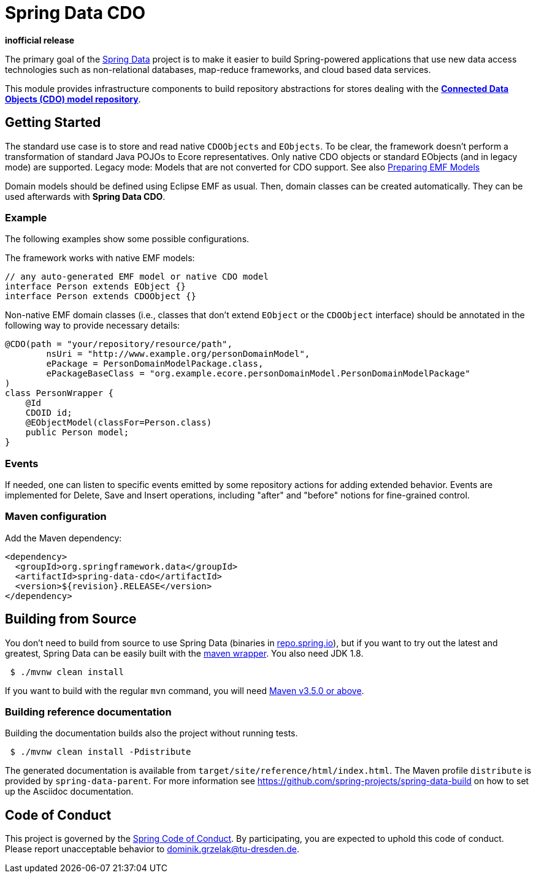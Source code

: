 = Spring Data CDO

*inofficial release*

The primary goal of the https://projects.spring.io/spring-data[Spring Data] project is to make it easier to build Spring-powered applications that use new data access technologies such as non-relational databases, map-reduce frameworks, and cloud based data services.

This module provides infrastructure components to build repository abstractions for stores dealing with the
https://www.eclipse.org/cdo/[*Connected Data Objects (CDO) model repository*].

== Getting Started

The standard use case is to store and read native `CDOObjects` and `EObjects`.
To be clear, the framework doesn't perform a transformation of standard Java POJOs to Ecore representatives.
Only native CDO objects or standard EObjects (and in legacy mode) are supported.
Legacy mode: Models that are not converted for CDO support.
See also https://wiki.eclipse.org/CDO/Preparing_EMF_Models[Preparing EMF Models]

Domain models should be defined using Eclipse EMF as usual.
Then, domain classes can be created automatically.
They can be used afterwards with *Spring Data CDO*.

=== Example

The following examples show some possible configurations.

The framework works with native EMF models:

[source,java]
----
// any auto-generated EMF model or native CDO model
interface Person extends EObject {}
interface Person extends CDOObject {}
----

Non-native EMF domain classes (i.e., classes that don't extend `EObject` or the `CDOObject` interface) should be annotated in the following way to provide necessary details:

[source,java]
----
@CDO(path = "your/repository/resource/path",
        nsUri = "http://www.example.org/personDomainModel",
        ePackage = PersonDomainModelPackage.class,
        ePackageBaseClass = "org.example.ecore.personDomainModel.PersonDomainModelPackage"
)
class PersonWrapper {
    @Id
    CDOID id;
    @EObjectModel(classFor=Person.class)
    public Person model;
}
----

=== Events

If needed, one can listen to specific events emitted by some repository actions for adding extended behavior.
Events are implemented for Delete, Save and Insert operations, including "after" and "before" notions for fine-grained control.

=== Maven configuration

Add the Maven dependency:

[source,xml]
----
<dependency>
  <groupId>org.springframework.data</groupId>
  <artifactId>spring-data-cdo</artifactId>
  <version>${revision}.RELEASE</version>
</dependency>
----

== Building from Source

You don’t need to build from source to use Spring Data (binaries in https://repo.spring.io[repo.spring.io]), but if you want to try out the latest and greatest, Spring Data can be easily built with the https://github.com/takari/maven-wrapper[maven wrapper].
You also need JDK 1.8.

[source,bash]
----
 $ ./mvnw clean install
----

If you want to build with the regular `mvn` command, you will need https://maven.apache.org/run-maven/index.html[Maven v3.5.0 or above].

=== Building reference documentation

Building the documentation builds also the project without running tests.

[source,bash]
----
 $ ./mvnw clean install -Pdistribute
----

The generated documentation is available from `target/site/reference/html/index.html`.
The Maven profile `distribute` is provided by `spring-data-parent`.
For more information see link:https://github.com/spring-projects/spring-data-build[https://github.com/spring-projects/spring-data-build] on how to set up the Asciidoc documentation.

== Code of Conduct

This project is governed by the link:CODE_OF_CONDUCT.adoc[Spring Code of Conduct].
By participating, you are expected to uphold this code of conduct.
Please report unacceptable behavior to dominik.grzelak@tu-dresden.de.
